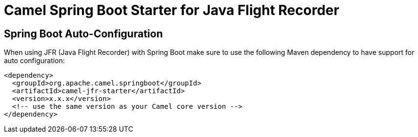 // spring-boot-auto-configure options: START
:page-partial:
:doctitle: Camel Spring Boot Starter for Java Flight Recorder

== Spring Boot Auto-Configuration

When using JFR (Java Flight Recorder) with Spring Boot make sure to use the following Maven dependency to have support for auto configuration:

[source,xml]
----
<dependency>
  <groupId>org.apache.camel.springboot</groupId>
  <artifactId>camel-jfr-starter</artifactId>
  <version>x.x.x</version>
  <!-- use the same version as your Camel core version -->
</dependency>
----

// spring-boot-auto-configure options: END
